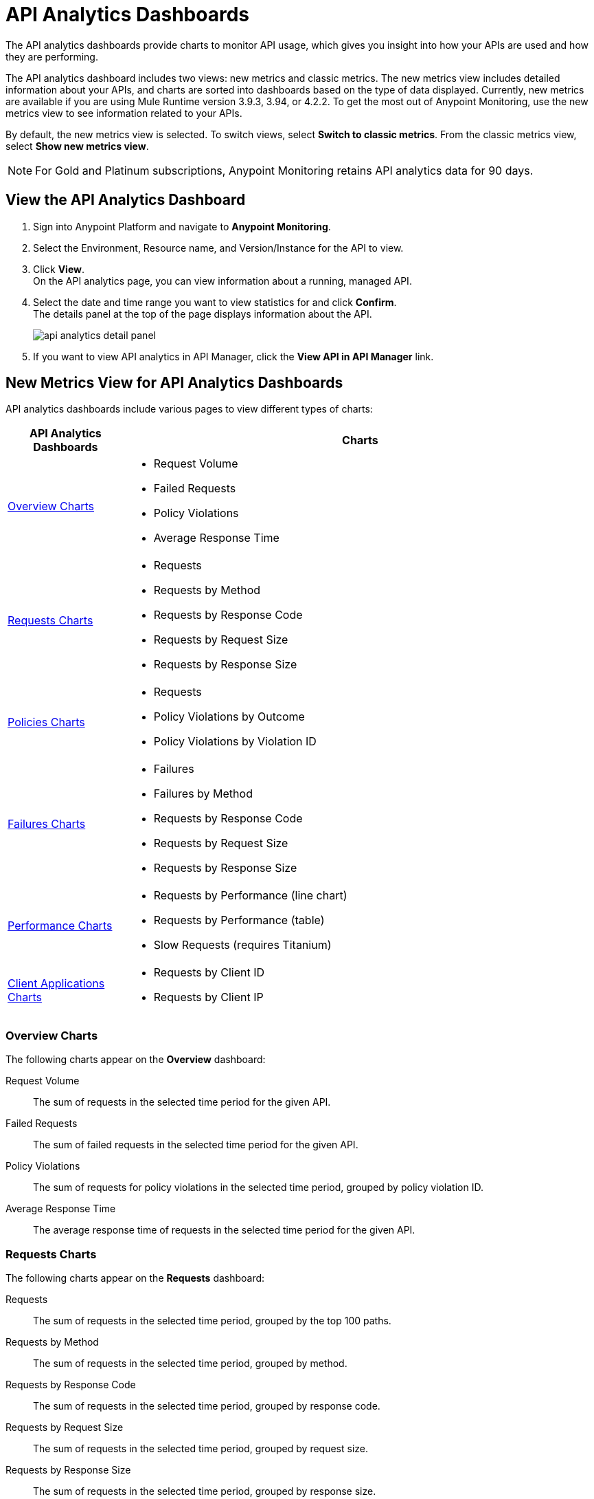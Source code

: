= API Analytics Dashboards

The API analytics dashboards provide charts to monitor API usage, which gives you insight into how your APIs are used and how they are performing.

The API analytics dashboard includes two views: new metrics and classic metrics.
The new metrics view includes detailed information about your APIs, and charts are sorted into dashboards based on the type of data displayed. Currently, new metrics are available if you are using Mule Runtime version 3.9.3, 3.94, or 4.2.2.
To get the most out of Anypoint Monitoring, use the new metrics view to see information related to your APIs.

By default, the new metrics view is selected. To switch views, select *Switch to classic metrics*. From the classic metrics view, select *Show new metrics view*.

[NOTE]
For Gold and Platinum subscriptions, Anypoint Monitoring retains API analytics data for 90 days.

== View the API Analytics Dashboard

. Sign into Anypoint Platform and navigate to *Anypoint Monitoring*.
. Select the Environment, Resource name, and Version/Instance for the API to view.
. Click *View*. +
On the API analytics page, you can view information about a running, managed API. +
+
+
. Select the date and time range you want to view statistics for and click *Confirm*. +
The details panel at the top of the page displays information about the API.
+
image::api-analytics-detail-panel.png[]
+
. If you want to view API analytics in API Manager, click the *View API in API Manager* link.

== New Metrics View for API Analytics Dashboards

API analytics dashboards include various pages to view different types of charts:

[%header,cols="1,4"]
|===
| API Analytics Dashboards | Charts

| <<overview-charts>> a|

* Request Volume
* Failed Requests
* Policy Violations
* Average Response Time

| <<requests-charts>> a|

* Requests
* Requests by Method
* Requests by Response Code
* Requests by Request Size
* Requests by Response Size

| <<policies-charts>> a|

* Requests
* Policy Violations by Outcome
* Policy Violations by Violation ID

| <<failures-charts>> a|

* Failures
* Failures by Method
* Requests by Response Code
* Requests by Request Size
* Requests by Response Size

| <<performance-charts>> a|

* Requests by Performance (line chart)
* Requests by Performance (table)
* Slow Requests (requires Titanium)

| <<client-applications-charts>> a|

* Requests by Client ID
* Requests by Client IP

|===

[[overview-charts]]
=== Overview Charts

The following charts appear on the *Overview* dashboard:

Request Volume:: The sum of requests in the selected time period for the given API.

Failed Requests:: The sum of failed requests in the selected time period for the given API.

Policy Violations:: The sum of requests for policy violations in the selected time period, grouped by policy violation ID.

Average Response Time:: The average response time of requests in the selected time period for the given API.

[[requests-charts]]
=== Requests Charts

The following charts appear on the *Requests* dashboard:

Requests:: The sum of requests in the selected time period, grouped by the top 100 paths.

Requests by Method:: The sum of requests in the selected time period, grouped by method.

Requests by Response Code:: The sum of requests in the selected time period, grouped by response code.

Requests by Request Size:: The sum of requests in the selected time period, grouped by request size.

Requests by Response Size:: The sum of requests in the selected time period, grouped by response size.

[[policies-charts]]
=== Policies Charts

The following charts appear on the *Policies* dashboard:

Requests:: The sum of requests of policy violations in the selected time period, grouped by top 100 paths.

Policy Violations by Outcome:: The sum of requests of policy violations in the selected time period, grouped by outcome.

Policy Violations by Violation ID:: The sum of requests of policy violations in the selected time period, grouped by policy violation ID.

[[failures-charts]]
=== Failures Charts

The following charts appear on the *Failures* dashboard:

Failures:: The sum of failed requests in the selected time period, grouped by the top 100 paths.

Failures by Method:: The sum of failed requests in the selected time period, grouped by method.

Requests by Response Code:: The sum of failed requests in the selected time period, grouped by response code.

Requests by Request Size:: The sum of failed requests in the selected time period, grouped by request size.

Requests by Response Size:: The sum of failed requests in the selected time period, grouped by response size.

[[performance-charts]]
=== Performance Charts

The following charts appear on the *Performance* dashboard:

Requests by Performance (line chart):: The average request response times, grouped by path.

Requests by Performance (table):: The average request response times, grouped by path.

Slow Requests:: The average response times that are greater than one second, grouped by path. This chart is available only for Titanium users.

[[client-applications-charts]]
=== Client Applications Charts

The following charts appear on the *Client Applications* dashboards:

Requests by Client ID:: The sum of requests in the period, grouped by client ID.

Requests by Client IP:: The sum of requests in the period, grouped by client IP address.

== Classic Metrics View (Deprecated)


The following charts are available in the *Overview* section of built-in dashboards for APIs:

* Requests
* Requests by HTTP response code
* Requests by method
* Requests (Avg), Average Size of Requests, and Average Size of Responses
* Requests by HTTP policy violation
* Requests by failure

=== Requests

You can view the metrics for how many times the particular instance of this API was requested over the specified period of time. Hover over the graph to display data in a more granular view.

image::api-request-by-instance.png[]

=== Requests by HTTP Response Code

Displays data about the API instance's total number of requests by HTTP response code for the time period you specified, including:

Status Code:: HTTP response code for the API call.

Sum:: Total number of requests with the corresponding response code.

Click the column header to sort data for that column.

image::api-requests-by-http-response.png[]

=== Requests by Method

Displays metrics about the API's requests by method, including:

Method:: The method used to call the API.

Avg:: The average of all the non-null values in the series.

Min:: The smallest value in the series.

Max:: The largest value in the series.

Total:: The sum of all values in the series.

Click the column header to sort data for that column.

image::api-request-by-method.png[]

=== Requests, Average Size of Requests, and Average Size of Responses

Displays metrics according to the API's request and response sizes:

Requests (Avg):: Average number of requests

Average Size of Requests:: Average size of requests (bytes)

Average Size of Responses:: Average size of responses (bytes)

image::api-request-by-request-and-response-size.png[]

=== Requests by HTTP Policy Violation

Displays metrics for traffic that was rejected or not rejected for the specified policy, including:

Policy:: The name of the policy applied to the API instance.

Avg:: The average of all the non-null values in the series.

Min:: The smallest value in the series.

Max:: The largest value in the series.

Total:: The sum of all values in the series.

Click the column header to sort data for that column.

image::api-request-by-http-policy-violation.png[]


=== Requests by Failures

Displays information about failed requests to the API, including:

Error code:: The HTTP error code corresponding the failure type.

Avg:: The average of all the non-null values in the series.

Min:: The smallest value in the series.

Max:: The largest value in the series.

Total:: The sum of all values in the series.

Click the column header to sort data for that column.


image::api-request-by-failure.png[]
